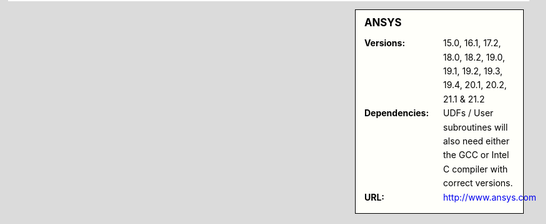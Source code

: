 

.. _ansys-sharc-sidebar:

.. sidebar:: ANSYS

   :Versions: 15.0, 16.1, 17.2, 18.0, 18.2, 19.0, 19.1, 19.2, 19.3, 19.4, 20.1, 20.2, 21.1 & 21.2
   :Dependencies: UDFs / User subroutines will also need either the GCC or Intel C compiler with correct versions.
   :URL: http://www.ansys.com

